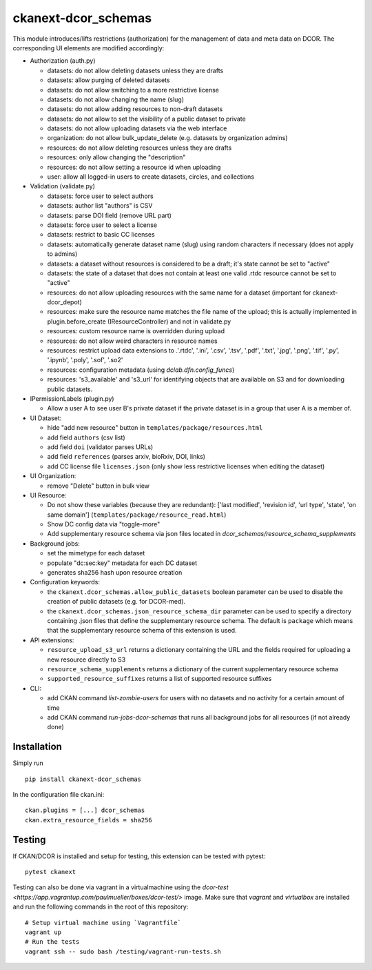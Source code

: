 ckanext-dcor_schemas
====================

|PyPI Version| |Build Status| |Coverage Status|

This module introduces/lifts restrictions (authorization) for the management
of data and meta data on DCOR. The corresponding UI elements are modified
accordingly:

- Authorization (auth.py)

  - datasets: do not allow deleting datasets unless they are drafts
  - datasets: allow purging of deleted datasets
  - datasets: do not allow switching to a more restrictive license
  - datasets: do not allow changing the name (slug)
  - datasets: do not allow adding resources to non-draft datasets
  - datasets: do not allow to set the visibility of a public dataset to private
  - datasets: do not allow uploading datasets via the web interface
  - organization: do not allow bulk_update_delete (e.g. datasets by organization admins)
  - resources: do not allow deleting resources unless they are drafts
  - resources: only allow changing the "description"
  - resources: do not allow setting a resource id when uploading
  - user: allow all logged-in users to create datasets, circles, and collections

- Validation (validate.py)

  - datasets: force user to select authors
  - datasets: author list "authors" is CSV
  - datasets: parse DOI field (remove URL part)
  - datasets: force user to select a license
  - datasets: restrict to basic CC licenses
  - datasets: automatically generate dataset name (slug) using random characters
    if necessary (does not apply to admins)
  - datasets: a dataset without resources is considered to be a draft;
    it's state cannot be set to "active"
  - datasets: the state of a dataset that does not contain at least one
    valid .rtdc resource cannot be set to "active"
  - resources: do not allow uploading resources with the same name
    for a dataset (important for ckanext-dcor_depot)
  - resources: make sure the resource name matches the file name of the
    upload; this is actually implemented in plugin.before_create
    (IResourceController) and not in validate.py
  - resources: custom resource name is overridden during upload
  - resources: do not allow weird characters in resource names
  - resources: restrict upload data extensions to .'.rtdc', '.ini', '.csv',
    '.tsv', '.pdf', '.txt', '.jpg', '.png', '.tif', '.py', '.ipynb', '.poly',
    '.sof', '.so2'
  - resources: configuration metadata (using `dclab.dfn.config_funcs`)
  - resources: 's3_available' and 's3_url' for identifying objects that
    are available on S3 and for downloading public datasets.

- IPermissionLabels (plugin.py)

  - Allow a user A to see user B's private dataset if the private dataset
    is in a group that user A is a member of.

- UI Dataset:

  - hide "add new resource" button in ``templates/package/resources.html``
  - add field ``authors`` (csv list)
  - add field ``doi`` (validator parses URLs)
  - add field ``references`` (parses arxiv, bioRxiv, DOI, links)
  - add CC license file ``licenses.json`` (only show less restrictive licenses
    when editing the dataset)

- UI Organization:

  - remove "Delete" button in bulk view

- UI Resource:

  - Do not show these variables (because they are redundant):
    ['last modified', 'revision id', 'url type', 'state', 'on same domain']
    (``templates/package/resource_read.html``)
  - Show DC config data via "toggle-more"
  - Add supplementary resource schema via json files located in
    `dcor_schemas/resource_schema_supplements`

- Background jobs:

  - set the mimetype for each dataset
  - populate "dc:sec:key" metadata for each DC dataset
  - generates sha256 hash upon resource creation

- Configuration keywords:

  - the ``ckanext.dcor_schemas.allow_public_datasets`` boolean parameter
    can be used to disable the creation of public datasets (e.g. for DCOR-med).
  - the ``ckanext.dcor_schemas.json_resource_schema_dir`` parameter
    can be used to specify a directory containing .json files that
    define the supplementary resource schema. The default is
    ``package`` which means that the supplementary resource schema of
    this extension is used.

- API extensions:

  - ``resource_upload_s3_url`` returns a dictionary containing the URL
    and the fields required for uploading a new resource directly to S3
  - ``resource_schema_supplements`` returns a dictionary of the
    current supplementary resource schema
  - ``supported_resource_suffixes`` returns a list of supported
    resource suffixes

- CLI:

  - add CKAN command `list-zombie-users` for users with no datasets and
    no activity for a certain amount of time
  - add CKAN command `run-jobs-dcor-schemas` that runs all background
    jobs for all resources (if not already done)


Installation
------------
Simply run

::

    pip install ckanext-dcor_schemas

In the configuration file ckan.ini:

::
    
    ckan.plugins = [...] dcor_schemas
    ckan.extra_resource_fields = sha256


Testing
-------
If CKAN/DCOR is installed and setup for testing, this extension can
be tested with pytest:

::

    pytest ckanext

Testing can also be done via vagrant in a virtualmachine using the
`dcor-test <https://app.vagrantup.com/paulmueller/boxes/dcor-test/>` image.
Make sure that `vagrant` and `virtualbox` are installed and run the
following commands in the root of this repository:

::

    # Setup virtual machine using `Vagrantfile`
    vagrant up
    # Run the tests
    vagrant ssh -- sudo bash /testing/vagrant-run-tests.sh


.. |PyPI Version| image:: https://img.shields.io/pypi/v/ckanext.dcor_schemas.svg
   :target: https://pypi.python.org/pypi/ckanext.dcor_schemas
.. |Build Status| image:: https://img.shields.io/github/actions/workflow/status/DCOR-dev/ckanext-dcor_schemas/check.yml
   :target: https://github.com/DCOR-dev/ckanext-dcor_schemas/actions?query=workflow%3AChecks
.. |Coverage Status| image:: https://img.shields.io/codecov/c/github/DCOR-dev/ckanext-dcor_schemas
   :target: https://codecov.io/gh/DCOR-dev/ckanext-dcor_schemas
